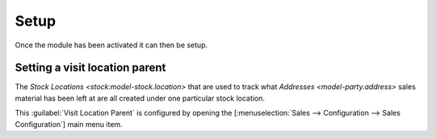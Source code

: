*****
Setup
*****

Once the module has been activated it can then be setup.

.. _Setting a visit location parent:

Setting a visit location parent
===============================

The `Stock Locations <stock:model-stock.location>` that are used to track
what `Addresses <model-party.address>` sales material has been left at are
all created under one particular stock location.

This :guilabel:`Visit Location Parent` is configured by opening the
[:menuselection:`Sales --> Configuration --> Sales Configuration`] main
menu item.
